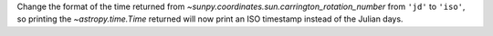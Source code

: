 Change the format of the time returned from `~sunpy.coordinates.sun.carrington_rotation_number`
from ``'jd'`` to ``'iso'``, so printing the `~astropy.time.Time` returned will now print an ISO
timestamp instead of the Julian days.
